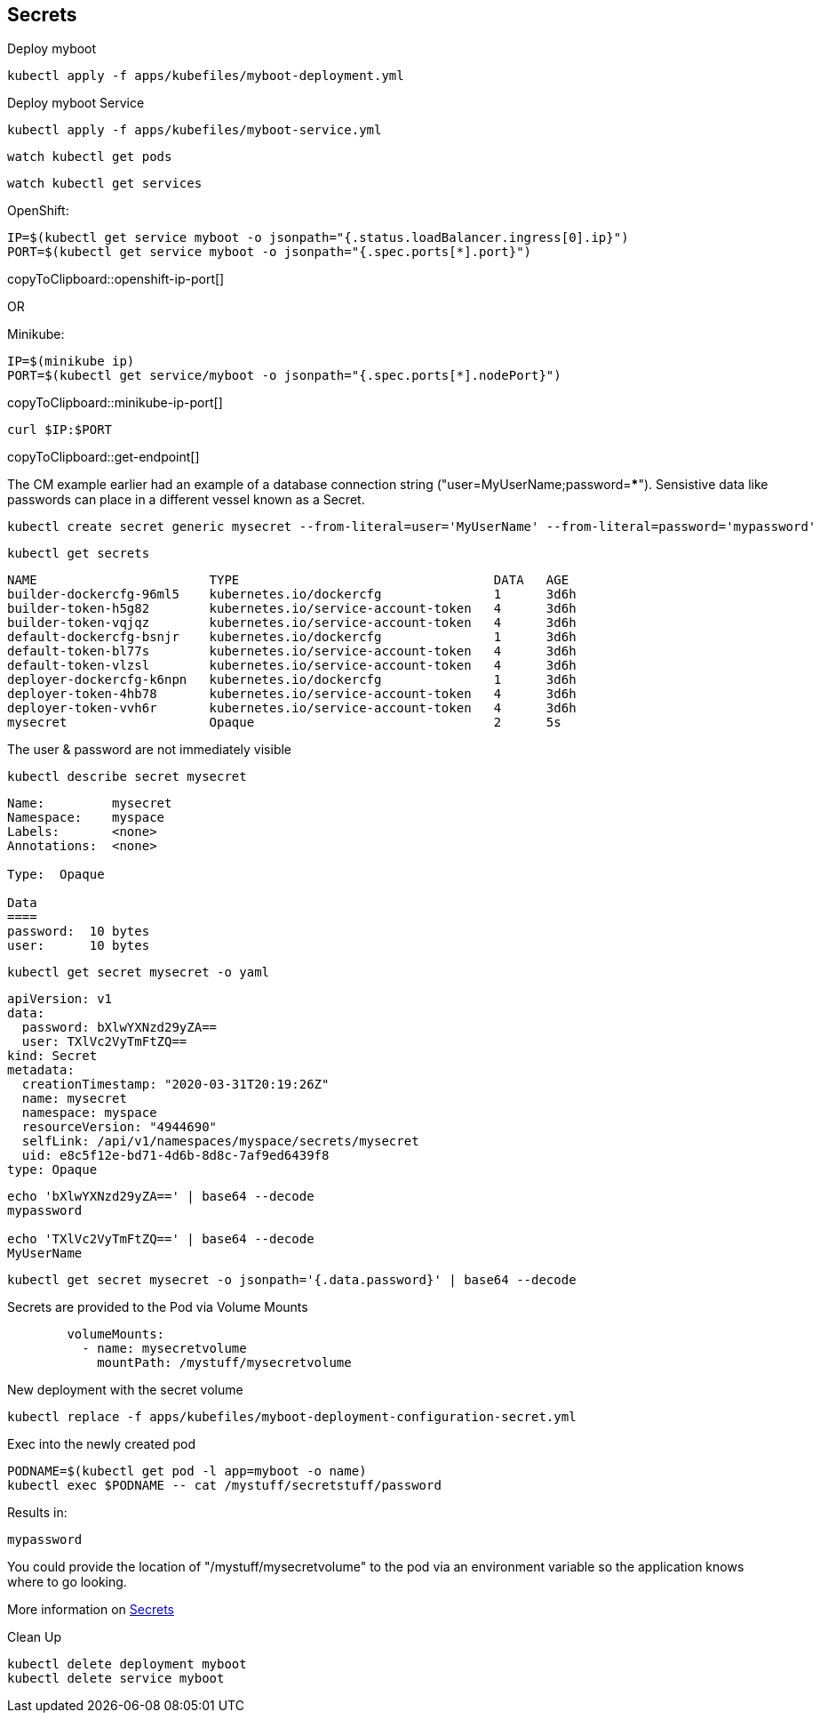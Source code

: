== Secrets

Deploy myboot
----
kubectl apply -f apps/kubefiles/myboot-deployment.yml
----

Deploy myboot Service
----
kubectl apply -f apps/kubefiles/myboot-service.yml
----

----
watch kubectl get pods
----

----
watch kubectl get services
----

OpenShift:
[#openshift-ip-port]
[source,bash,subs="+macros,+attributes"]
----
IP=$(kubectl get service myboot -o jsonpath="{.status.loadBalancer.ingress[0].ip}")
PORT=$(kubectl get service myboot -o jsonpath="{.spec.ports[*].port}")
----
copyToClipboard::openshift-ip-port[]

OR

Minikube:
[#minikube-ip-port]
[source,bash,subs="+macros,+attributes"]
----
IP=$(minikube ip)
PORT=$(kubectl get service/myboot -o jsonpath="{.spec.ports[*].nodePort}")
----
copyToClipboard::minikube-ip-port[]

[#get-endpoint]
[source,bash,subs="+macros,+attributes"]
----
curl $IP:$PORT
----
copyToClipboard::get-endpoint[]

The CM example earlier had an example of a database connection string ("user=MyUserName;password=*****"). Sensistive data like passwords can place in a different vessel known as a Secret.

----
kubectl create secret generic mysecret --from-literal=user='MyUserName' --from-literal=password='mypassword'
----

----
kubectl get secrets
----

----
NAME                       TYPE                                  DATA   AGE
builder-dockercfg-96ml5    kubernetes.io/dockercfg               1      3d6h
builder-token-h5g82        kubernetes.io/service-account-token   4      3d6h
builder-token-vqjqz        kubernetes.io/service-account-token   4      3d6h
default-dockercfg-bsnjr    kubernetes.io/dockercfg               1      3d6h
default-token-bl77s        kubernetes.io/service-account-token   4      3d6h
default-token-vlzsl        kubernetes.io/service-account-token   4      3d6h
deployer-dockercfg-k6npn   kubernetes.io/dockercfg               1      3d6h
deployer-token-4hb78       kubernetes.io/service-account-token   4      3d6h
deployer-token-vvh6r       kubernetes.io/service-account-token   4      3d6h
mysecret                   Opaque                                2      5s
----

The user & password are not immediately visible
----
kubectl describe secret mysecret
----
----
Name:         mysecret
Namespace:    myspace
Labels:       <none>
Annotations:  <none>

Type:  Opaque

Data
====
password:  10 bytes
user:      10 bytes
----

----
kubectl get secret mysecret -o yaml
----

----
apiVersion: v1
data:
  password: bXlwYXNzd29yZA==
  user: TXlVc2VyTmFtZQ==
kind: Secret
metadata:
  creationTimestamp: "2020-03-31T20:19:26Z"
  name: mysecret
  namespace: myspace
  resourceVersion: "4944690"
  selfLink: /api/v1/namespaces/myspace/secrets/mysecret
  uid: e8c5f12e-bd71-4d6b-8d8c-7af9ed6439f8
type: Opaque
----

----
echo 'bXlwYXNzd29yZA==' | base64 --decode
mypassword

echo 'TXlVc2VyTmFtZQ==' | base64 --decode
MyUserName
----

----
kubectl get secret mysecret -o jsonpath='{.data.password}' | base64 --decode 
----

Secrets are provided to the Pod via Volume Mounts
----
        volumeMounts:          
          - name: mysecretvolume
            mountPath: /mystuff/mysecretvolume
----

New deployment with the secret volume
----
kubectl replace -f apps/kubefiles/myboot-deployment-configuration-secret.yml
----

Exec into the newly created pod
----
PODNAME=$(kubectl get pod -l app=myboot -o name)
kubectl exec $PODNAME -- cat /mystuff/secretstuff/password
----

Results in:
----
mypassword
----

You could provide the location of "/mystuff/mysecretvolume" to the pod via an environment variable so the application knows where to go looking.

More information on https://kubernetes.io/docs/concepts/configuration/secret/[Secrets]

Clean Up
----
kubectl delete deployment myboot
kubectl delete service myboot
----



